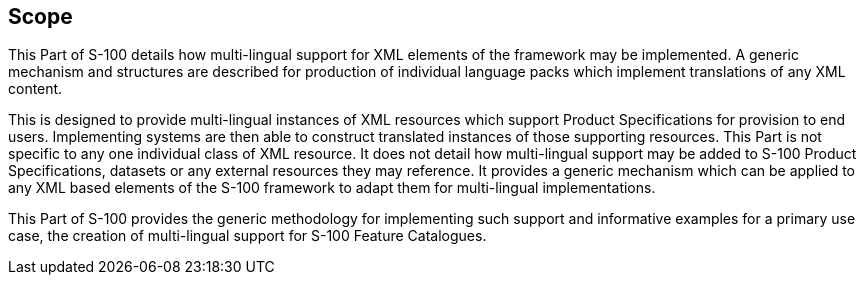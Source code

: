 == Scope

This Part of S-100 details how multi-lingual support for XML elements of the
framework may be implemented. A generic mechanism and structures are described
for production of individual language packs which implement translations of any
XML content.

This is designed to provide multi-lingual instances of XML resources which
support Product Specifications for provision to end users. Implementing systems
are then able to construct translated instances of those supporting resources.
This Part is not specific to any one individual class of XML resource. It does
not detail how multi-lingual support may be added to S-100 Product
Specifications, datasets or any external resources they may reference. It
provides a generic mechanism which can be applied to any XML based elements of
the S-100 framework to adapt them for multi-lingual implementations.

This Part of S-100 provides the generic methodology for implementing such
support and informative examples for a primary use case, the creation of
multi-lingual support for S-100 Feature Catalogues.

